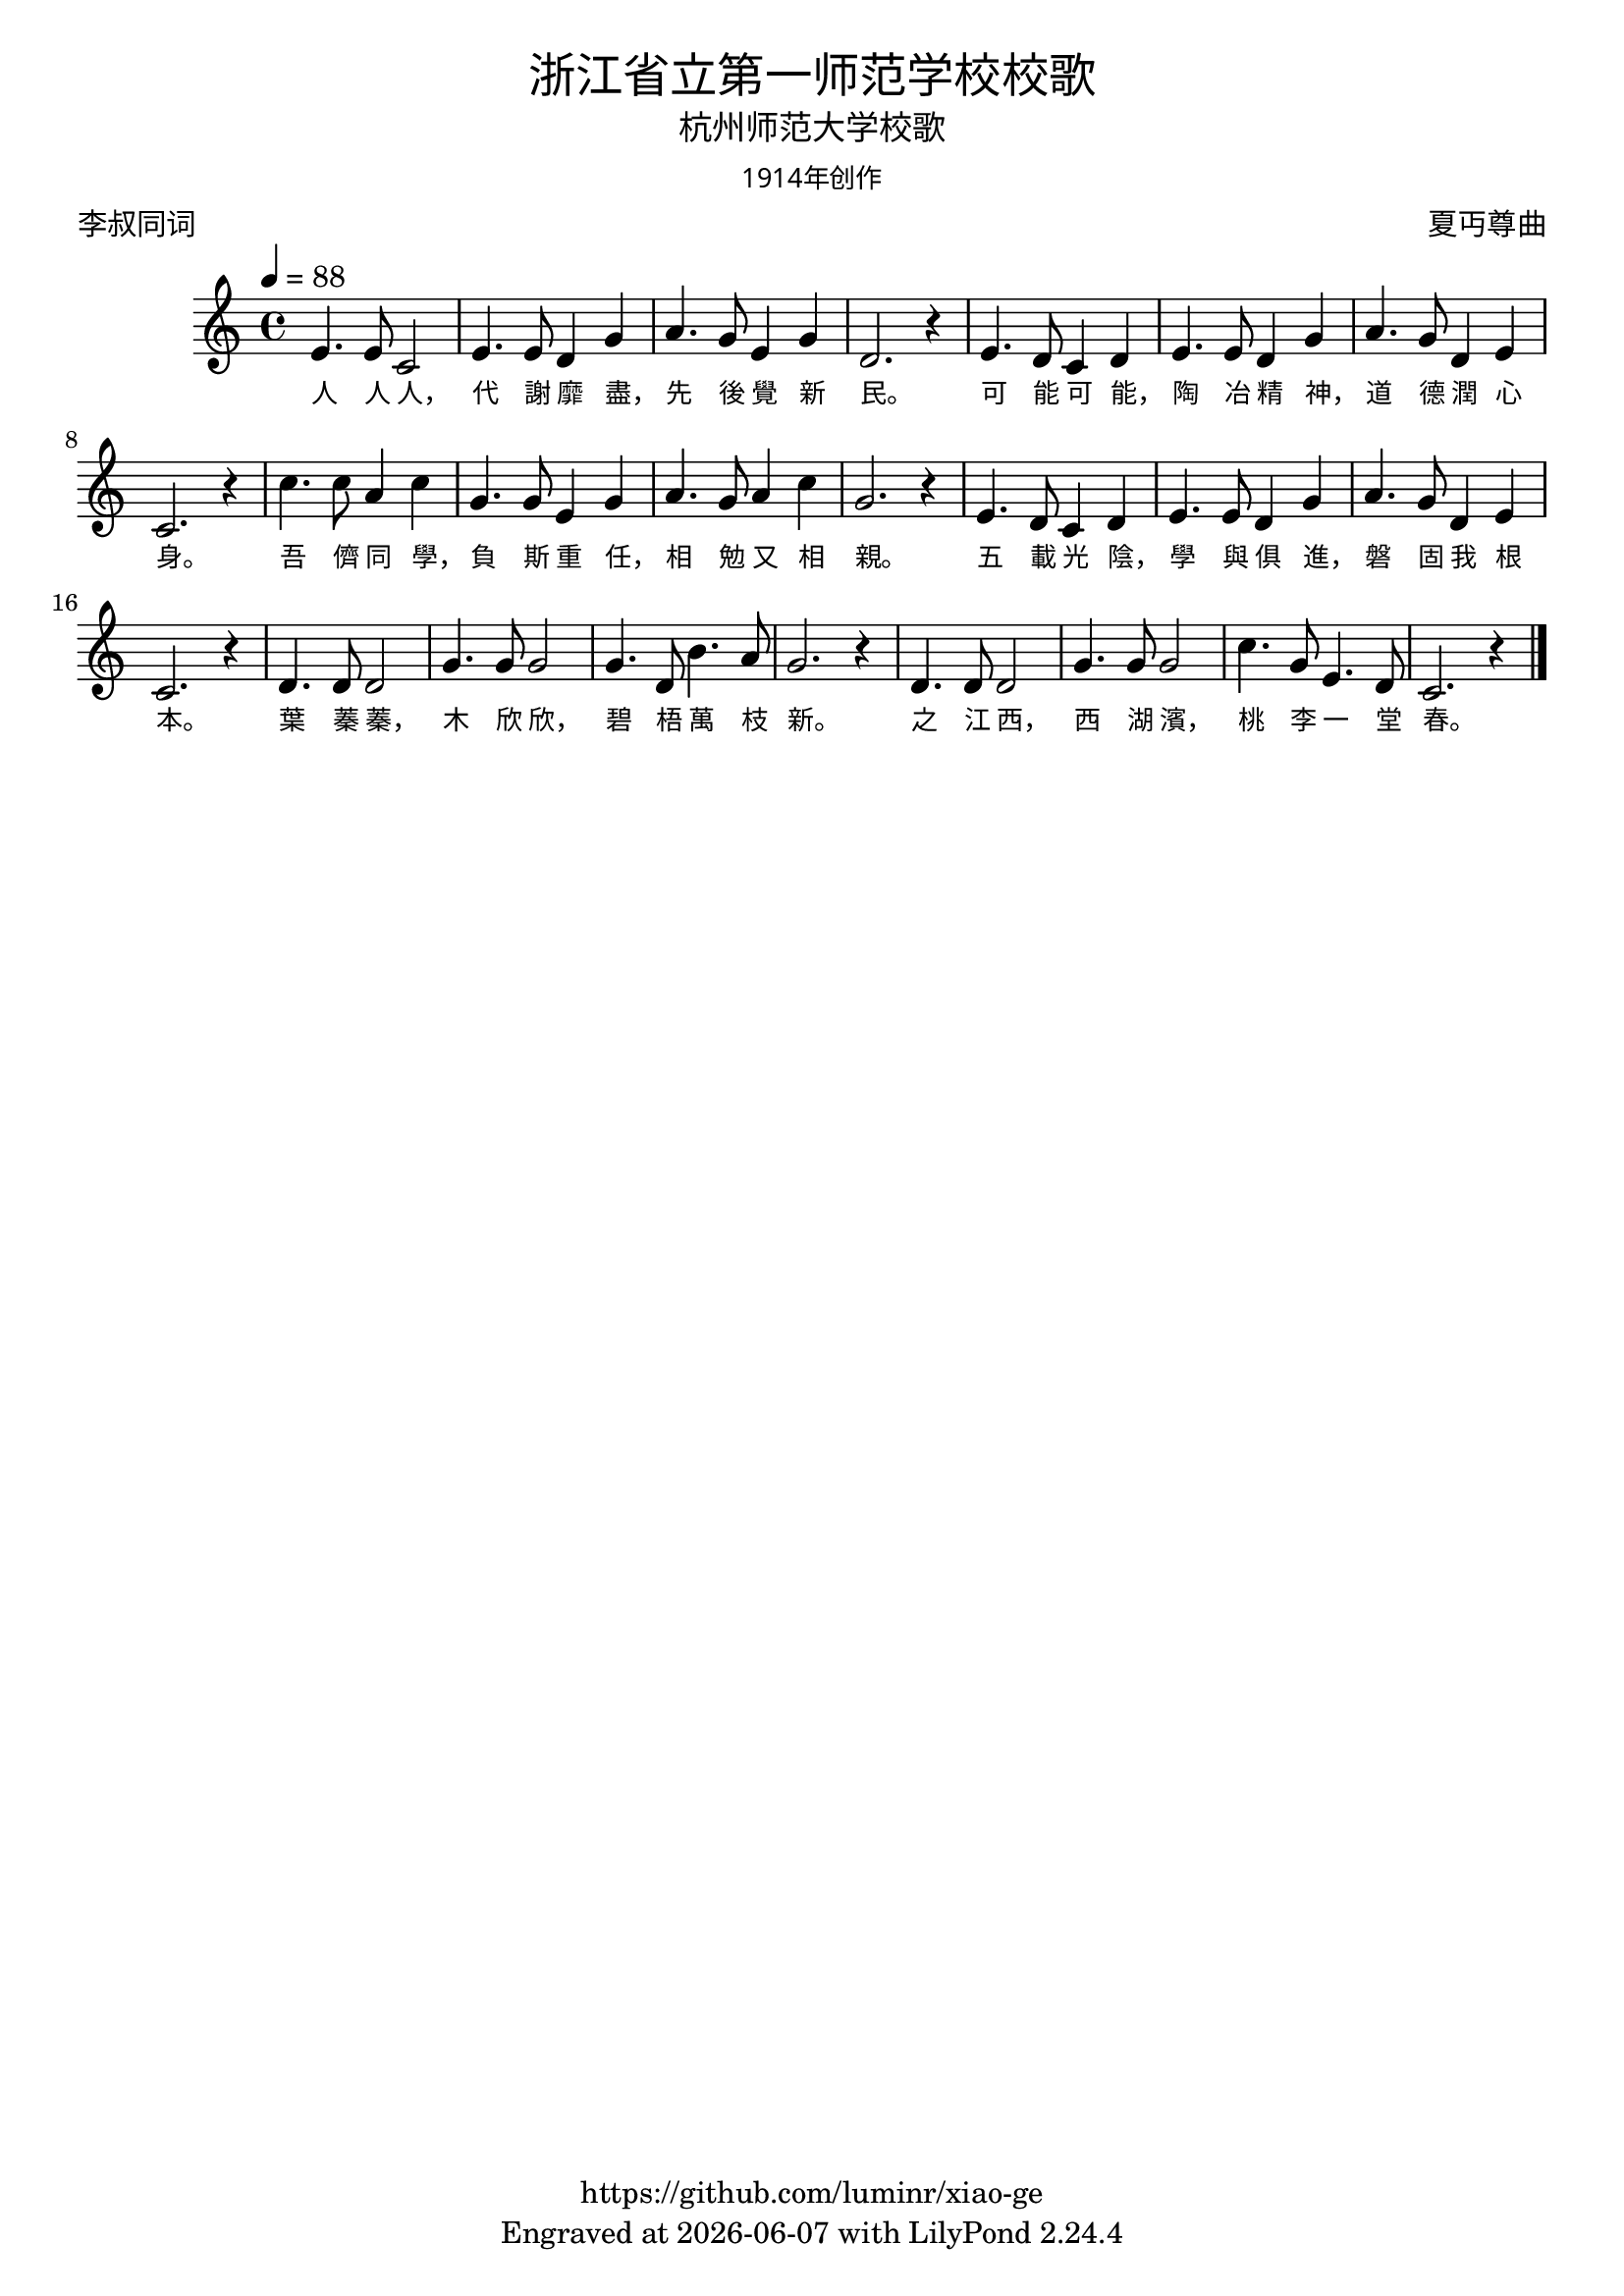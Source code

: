\version "2.18.2"
\header {
  title = \markup {
    \override #'(font-name . "Microsoft YaHei Light")
    "浙江省立第一师范学校校歌"
  }
  subtitle = \markup {
    \override #'(font-name . "Microsoft YaHei Light")
    "杭州师范大学校歌"
  }
  subsubtitle = \markup {
    \override #'(font-name . "Microsoft YaHei Light" )
    "1914年创作"
  }
  composer = \markup {
    \override #'(font-name . "Microsoft YaHei Light")
    "夏丏尊曲"
  }
  poet = \markup {
    \override #'(font-name . "Microsoft YaHei Light")
    "李叔同词"
  }
  copyright = \markup { \with-url #"https://github.com/luminr/xiao-ge"  { https://github.com/luminr/xiao-ge }}
  tagline = \markup { Engraved at \simple #(strftime "%Y-%m-%d" (localtime (current-time))) with  LilyPond \simple #(lilypond-version) }

}
\score{
  {
    \relative c'{
      \key c \major \time 4/4 \tempo 4 = 88
      e4. e8 c2 | e4. e8 d4 g | a4. g8 e4 g | d2. r4 |
      e4. d8 c4 d | e4. e8 d4 g | a4. g8 d4 e | c2. r4 |
      c'4. c8 a4 c | g4. g8 e4 g | a4. g8 a4 c | g2. r4 |
      e4. d8 c4 d | e4. e8 d4 g | a4. g8 d4 e | c2. r4 |
      d4. d8 d2 | g4. g8 g2 | g4. d8 b'4. a8 | g2. r4 |
      d4. d8 d2 | g4. g8 g2 | c4. g8 e4. d8 | c2. r4 |

      \bar "|."
    }
    \addlyrics {
      人 人 人， 代 謝 靡 盡， 先 後 覺 新 民。
      可 能 可 能， 陶 冶 精 神， 道 德 潤 心 身。
      吾 儕 同 學， 負 斯 重 任， 相 勉 又 相 親。
      五 載 光 陰， 學 與 俱 進， 磐 固 我 根 本。
      葉 蓁 蓁， 木 欣 欣， 碧 梧 萬 枝 新。
      之 江 西， 西 湖 濱， 桃 李 一 堂 春。
    }
  }
  \layout {
    \context {
      \Lyrics
      \override VerticalAxisGroup #'staff-affinity = #CENTER
      \override LyricText.self-alignment-X = #LEFT
      \override LyricText.font-size = #-1
      \override LyricText.font-name = #"Microsoft YaHei Light"
    }
  }
  \midi {}
}